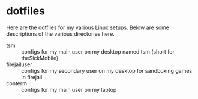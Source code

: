 * dotfiles

Here are the dotfiles for my various Linux setups. Below are some descriptions of the various directories here.

- tsm :: configs for my main user on my desktop named tsm (short for theSickMobile)
- firejailuser :: configs for my secondary user on my desktop for sandboxing games in firejail
- conterm :: configs for my main user on my laptop
